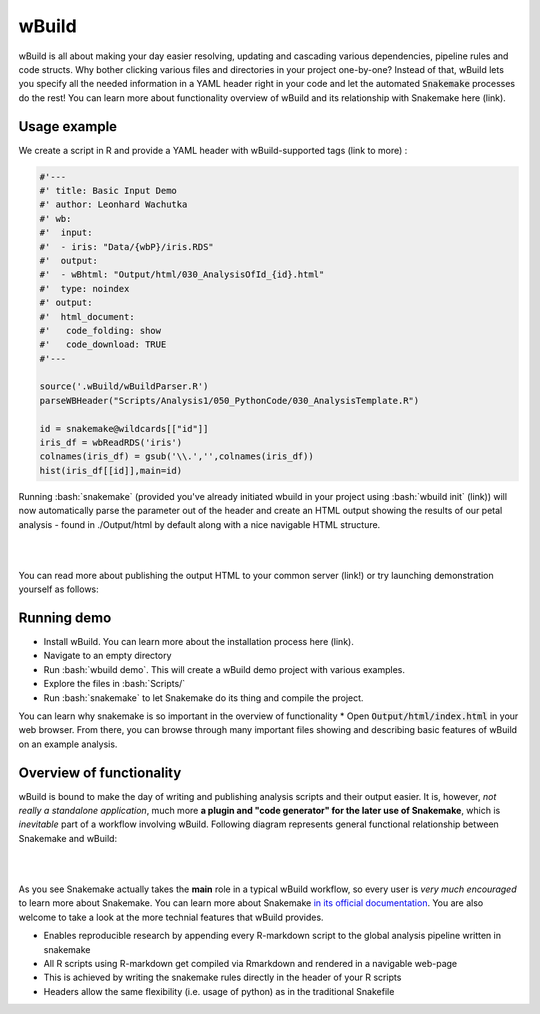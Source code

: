 ======
wBuild
======

wBuild is all about making your day easier resolving, updating and cascading various dependencies, pipeline rules and
code structs. Why bother clicking various files and directories in your project one-by-one? Instead of that, wBuild lets you
specify all the needed information in a YAML header right in your code and let the automated :code:`Snakemake` processes do the rest!
You can learn more about functionality overview of wBuild and its relationship with Snakemake here (link).

Usage example
-------------
We create a script in R and provide a YAML header with wBuild-supported tags (link to more) :

.. code-block:: R

    #'---
    #' title: Basic Input Demo
    #' author: Leonhard Wachutka
    #' wb:
    #'  input:
    #'  - iris: "Data/{wbP}/iris.RDS"
    #'  output:
    #'  - wBhtml: "Output/html/030_AnalysisOfId_{id}.html"
    #'  type: noindex
    #' output:
    #'  html_document:
    #'   code_folding: show
    #'   code_download: TRUE
    #'---

    source('.wBuild/wBuildParser.R')
    parseWBHeader("Scripts/Analysis1/050_PythonCode/030_AnalysisTemplate.R")

    id = snakemake@wildcards[["id"]]
    iris_df = wbReadRDS('iris')
    colnames(iris_df) = gsub('\\.','',colnames(iris_df))
    hist(iris_df[[id]],main=id)

Running :bash:`snakemake` (provided you've already initiated wbuild in your project using :bash:`wbuild init` (link)) will now automatically
parse the parameter out of the header and create an HTML output showing the results of our petal analysis - found in ./Output/html by default along
with a nice navigable HTML structure.

.. image:: /res/images/HTML_output_demo.png
   :scale: 70%
   :align: left

|
|

You can read more about publishing the output HTML to your common server (link!) or try launching demonstration yourself as follows:

Running demo
------------
* Install wBuild. You can learn more about the installation process here (link).
* Navigate to an empty directory
* Run :bash:`wbuild demo`. This will create a wBuild demo project with various examples.
* Explore the files in :bash:`Scripts/`
* Run :bash:`snakemake` to let Snakemake do its thing and compile the project.
You can learn why snakemake is so important in the overview of functionality
* Open :code:`Output/html/index.html` in your web browser. From there, you can browse through many important files
showing and describing basic features of wBuild on an example analysis.

Overview of functionality
-------------------------
wBuild is bound to make the day of writing and publishing analysis scripts and their output easier. It is, however, *not really
a standalone application*, much more **a plugin and "code generator" for the later use of Snakemake**, which is *inevitable* part
of a workflow involving wBuild. Following diagram represents general functional relationship between Snakemake and wBuild:


.. image:: /res/images/snakemake_wbuild_diag.jpg
   :scale: 70%
   :align: left

|
|

As you see Snakemake actually takes the **main** role in a typical wBuild workflow, so every user is *very much encouraged* to
learn more about Snakemake. You can learn more about Snakemake `in its official documentation <http://snakemake.readthedocs.io/en/stable/>`_.
You are also welcome to take a look at the more technial features that wBuild provides.


* Enables reproducible research by appending every R-markdown script to the global analysis pipeline written in snakemake
* All R scripts using R-markdown get compiled via Rmarkdown and rendered in a navigable web-page
* This is achieved by writing the snakemake rules directly in the header of your R scripts
* Headers allow the same flexibility (i.e. usage of python) as in the traditional Snakefile

